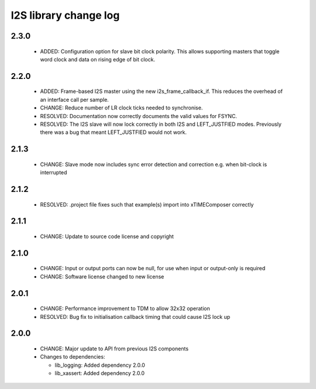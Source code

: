 I2S library change log
======================

2.3.0
-----

  * ADDED: Configuration option for slave bit clock polarity. This allows
    supporting masters that toggle word clock and data on rising edge of bit
    clock.

2.2.0
-----

  * ADDED: Frame-based I2S master using the new i2s_frame_callback_if. This
    reduces the overhead of an interface call per sample.
  * CHANGE: Reduce number of LR clock ticks needed to synchronise.
  * RESOLVED: Documentation now correctly documents the valid values for FSYNC.
  * RESOLVED: The I2S slave will now lock correctly in both I2S and
    LEFT_JUSTFIED modes. Previously there was a bug that meant LEFT_JUSTFIED
    would not work.

2.1.3
-----

  * CHANGE: Slave mode now includes sync error detection and correction e.g.
    when bit-clock is interrupted

2.1.2
-----

  * RESOLVED: .project file fixes such that example(s) import into xTIMEComposer
    correctly

2.1.1
-----

  * CHANGE: Update to source code license and copyright

2.1.0
-----

  * CHANGE: Input or output ports can now be null, for use when input or
    output-only is required
  * CHANGE: Software license changed to new license

2.0.1
-----

  * CHANGE: Performance improvement to TDM to allow 32x32 operation
  * RESOLVED: Bug fix to initialisation callback timing that could cause I2S
    lock up

2.0.0
-----

  * CHANGE: Major update to API from previous I2S components

  * Changes to dependencies:

    - lib_logging: Added dependency 2.0.0

    - lib_xassert: Added dependency 2.0.0

